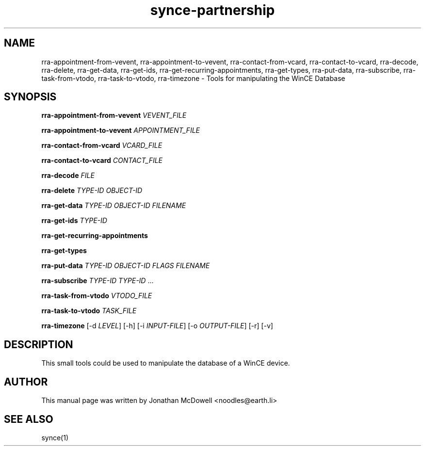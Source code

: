 .\" $Id$
.TH "synce-partnership" "1" "September 2003" "The SynCE project" "http://synce.sourceforge.net/"
.SH NAME
rra-appointment-from-vevent, rra-appointment-to-vevent, rra-contact-from-vcard, rra-contact-to-vcard, rra-decode, rra-delete, rra-get-data, rra-get-ids, rra-get-recurring-appointments, rra-get-types, rra-put-data, rra-subscribe, rra-task-from-vtodo, rra-task-to-vtodo, rra-timezone \- Tools for manipulating the WinCE Database

.SH SYNOPSIS
\fBrra-appointment-from-vevent\fR \fIVEVENT_FILE\fR
 
\fBrra-appointment-to-vevent\fR \fIAPPOINTMENT_FILE\fR

\fBrra-contact-from-vcard\fR \fIVCARD_FILE\fR

\fBrra-contact-to-vcard\fR \fICONTACT_FILE\fR

\fBrra-decode\fR \fIFILE\fR

\fBrra-delete\fR \fITYPE-ID\fR \fIOBJECT-ID\fR

\fBrra-get-data\fR \fITYPE-ID\fR \fIOBJECT-ID\fR \fIFILENAME\fR

\fBrra-get-ids\fR \fITYPE-ID\fR

\fBrra-get-recurring-appointments\fR

\fBrra-get-types\fR

\fBrra-put-data\fR \fITYPE-ID\fR \fIOBJECT-ID\fR \fIFLAGS\fR \fIFILENAME\fR

\fBrra-subscribe\fR \fITYPE-ID\fR \fITYPE-ID\fR ...

\fBrra-task-from-vtodo\fR \fIVTODO_FILE\fR

\fBrra-task-to-vtodo\fR \fITASK_FILE\fR

\fBrra-timezone\fR [-d \fILEVEL\fR] [-h] [-i \fIINPUT-FILE\fR]
[-o \fIOUTPUT-FILE\fR] [-r] [-v]

.SH "DESCRIPTION"
.PP
This small tools could be used to manipulate the database of a WinCE device.

.SH "AUTHOR"
.PP
This manual page was written by Jonathan McDowell <noodles@earth.li>
.SH "SEE ALSO"
synce(1)
